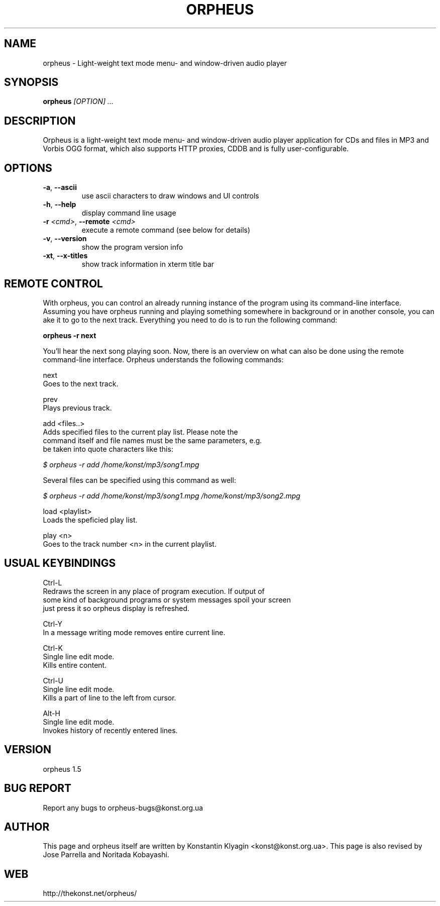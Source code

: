 .TH ORPHEUS 1 "November 18, 2005" "Version 1.5" "Orpheus Manual Pages"
.SH NAME
orpheus \- Light-weight text mode menu- and window-driven audio player
.SH SYNOPSIS
.B orpheus
.I [OPTION] ...

.SH DESCRIPTION
Orpheus is a light-weight text mode menu- and window-driven audio player application for CDs and files in MP3 and Vorbis OGG format, which also supports HTTP proxies, CDDB and is fully user-configurable.

.SH OPTIONS
.TP
\fB\-a\fR, \fB\-\-ascii\fR
use ascii characters to draw windows and UI controls
.TP
\fB\-h\fR, \fB\-\-help\fR
display command line usage
.TP
\fB\-r\fR \fI<cmd>\fR, \fB\-\-remote\fR \fI<cmd>\fR
execute a remote command (see below for details)
.TP
\fB\-v\fR, \fB\-\-version\fR
show the program version info
.TP
\fB\-xt\fR, \fB\-\-x\-titles\fR
show track information in xterm title bar

.SH REMOTE CONTROL
With orpheus, you can control an already running instance of the program using its command-line interface. Assuming you have orpheus running and playing something somewhere in background or in another console, you can ake it to go to the next track. Everything you need to do is to run the following command:

.B    orpheus -r next

You'll hear the next song playing soon. Now, there is an overview on what can also be done using the remote command-line interface. Orpheus understands the following commands:

    next
        Goes to the next track.

    prev
        Plays previous track.

    add <files..>
        Adds specified files to the current play list. Please note the
        command itself and file names must be the same parameters, e.g.
        be taken into quote characters like this:

.I            $ orpheus -r "add /home/konst/mp3/song1.mpg"

        Several files can be specified using this command as well:

.I            $ orpheus -r "add /home/konst/mp3/song1.mpg /home/konst/mp3/song2.mpg"

    load <playlist>
        Loads the speficied play list.

    play <n>
        Goes to the track number <n> in the current playlist.
.SH USUAL KEYBINDINGS
    Ctrl-L
    Redraws the screen in any place of program execution. If output of
    some kind of background programs or system messages spoil your screen
    just press it so orpheus display is refreshed.

    Ctrl-Y
      In a message writing mode removes entire current line.

    Ctrl-K
      Single line edit mode.
      Kills entire content.

    Ctrl-U
      Single line edit mode.
      Kills a part of line to the left from cursor.

    Alt-H
      Single line edit mode.
      Invokes history of recently entered lines.

.SH VERSION
orpheus 1.5

.SH BUG REPORT
Report any bugs to orpheus-bugs@konst.org.ua

.SH AUTHOR
This page and orpheus itself are written by Konstantin Klyagin
<konst@konst.org.ua>.
This page is also revised by Jose Parrella and Noritada Kobayashi.

.SH WEB
http://thekonst.net/orpheus/
